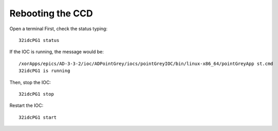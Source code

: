 Rebooting the CCD
=================

Open a terminal
First, check the status typing::

    32idcPG1 status

If the IOC is running, the message would be::

    /xorApps/epics/AD-3-3-2/ioc/ADPointGrey/iocs/pointGreyIOC/bin/linux-x86_64/pointGreyApp st.cmd
    32idcPG1 is running

Then, stop the IOC::

    32idcPG1 stop

Restart the IOC::

    32idcPG1 start


